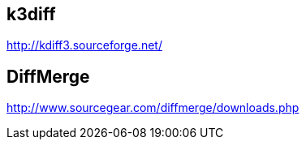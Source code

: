 == k3diff
http://kdiff3.sourceforge.net/


== DiffMerge
http://www.sourcegear.com/diffmerge/downloads.php
